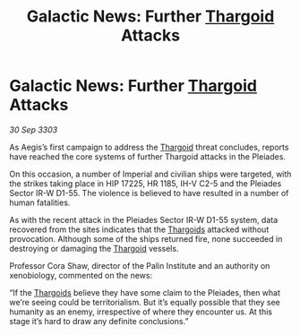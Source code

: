 :PROPERTIES:
:ID:       68fa0c88-e052-4219-9140-a032e2eb6b32
:END:
#+title: Galactic News: Further [[id:09343513-2893-458e-a689-5865fdc32e0a][Thargoid]] Attacks
#+filetags: :3303:galnet:

* Galactic News: Further [[id:09343513-2893-458e-a689-5865fdc32e0a][Thargoid]] Attacks

/30 Sep 3303/

As Aegis’s first campaign to address the [[id:09343513-2893-458e-a689-5865fdc32e0a][Thargoid]] threat concludes, reports have reached the core systems of further Thargoid attacks in the Pleiades. 

On this occasion, a number of Imperial and civilian ships were targeted, with the strikes taking place in HIP 17225, HR 1185, IH-V C2-5 and the Pleiades Sector IR-W D1-55. The violence is believed to have resulted in a number of human fatalities. 

As with the recent attack in the Pleiades Sector IR-W D1-55 system, data recovered from the sites indicates that the [[id:09343513-2893-458e-a689-5865fdc32e0a][Thargoids]] attacked without provocation. Although some of the ships returned fire, none succeeded in destroying or damaging the [[id:09343513-2893-458e-a689-5865fdc32e0a][Thargoid]] vessels. 

Professor Cora Shaw, director of the Palin Institute and an authority on xenobiology, commented on the news: 

“If the [[id:09343513-2893-458e-a689-5865fdc32e0a][Thargoids]] believe they have some claim to the Pleiades, then what we’re seeing could be territorialism. But it’s equally possible that they see humanity as an enemy, irrespective of where they encounter us. At this stage it’s hard to draw any definite conclusions.”
